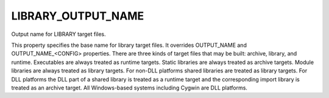 LIBRARY_OUTPUT_NAME
-------------------

Output name for LIBRARY target files.

This property specifies the base name for library target files.  It
overrides OUTPUT_NAME and OUTPUT_NAME_<CONFIG> properties.  There are
three kinds of target files that may be built: archive, library, and
runtime.  Executables are always treated as runtime targets.  Static
libraries are always treated as archive targets.  Module libraries are
always treated as library targets.  For non-DLL platforms shared
libraries are treated as library targets.  For DLL platforms the DLL
part of a shared library is treated as a runtime target and the
corresponding import library is treated as an archive target.  All
Windows-based systems including Cygwin are DLL platforms.
